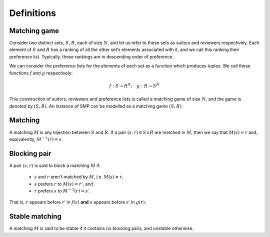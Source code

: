 Definitions
-----------

Matching game
+++++++++++++

Consider two distinct sets, :math:`S`, :math:`R`, each of size :math:`N`, and
let us refer to these sets as suitors and reviewers respectively. Each element
of :math:`S` and :math:`R` has a ranking of all the other set’s elements
associated with it, and we call this ranking their preference list. Typically,
these rankings are in descending order of preference.

We can consider the preference lists for the elements of each set as a function
which produces tuples. We call these functions :math:`f` and :math:`g`
respectively:

.. math::
   f : S \to R^N; \quad g : R \to S^N

This construction of suitors, reviewers and preference lists is called a
matching game of size :math:`N`, and the game is denoted by :math:`(S,R)`. An
instance of SMP can be modelled as a matching game :math:`(S,R)`.

Matching
++++++++

A matching :math:`M` is any bijection between :math:`S` and :math:`R`. If a pair
:math:`(s,r) \in S \times R` are matched in :math:`M`, then we say that
:math:`M(s) = r` and, equivalently, :math:`M^{−1}(r) = s`.

Blocking pair
+++++++++++++

A pair :math:`(s,r)` is said to block a matching :math:`M` if:

   - :math:`s` and :math:`r` aren’t matched by :math:`M`, i.e.
     :math:`M(s) \neq r`,
   - :math:`s` prefers :math:`r` to :math:`M(s) = r'`, and
   - :math:`r` prefers :math:`s` to :math:`M^{-1}(r) = s′`.

That is, :math:`r` appears before :math:`r′` in :math:`f(s)` **and** :math:`s`
appears before :math:`s′` in :math:`g(r)`.

Stable matching
+++++++++++++++

A matching :math:`M` is said to be stable if it contains no blocking pairs, and
unstable otherwise.
